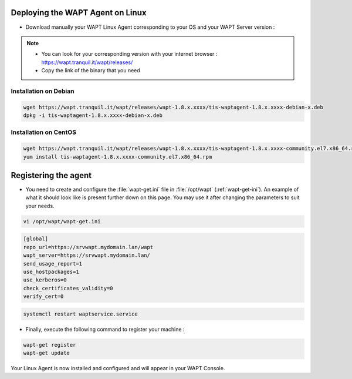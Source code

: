 .. Reminder for header structure :
   Niveau 1 : ====================
   Niveau 2 : --------------------
   Niveau 3 : ++++++++++++++++++++
   Niveau 4 : """"""""""""""""""""
   Niveau 5 : ^^^^^^^^^^^^^^^^^^^^

.. meta::
  :description: Deploying the WAPT agent for Linux
  :keywords: waptagent, linux, deployment, deploy, deploying, documentation, WAPT

.. _install_waptagent_linux:

Deploying the WAPT Agent on Linux
=================================

- Download manually your WAPT Linux Agent corresponding to your OS and your WAPT Server version :

.. note ::

  * You can look for your corresponding version with your internet browser : https://wapt.tranquil.it/wapt/releases/
  * Copy the link of the binary that you need

Installation on Debian
++++++++++++++++++++++++++++++++++++++++

.. code-block :: console

  wget https://wapt.tranquil.it/wapt/releases/wapt-1.8.x.xxxx/tis-waptagent-1.8.x.xxxx-debian-x.deb
  dpkg -i tis-waptagent-1.8.x.xxxx-debian-x.deb

Installation on CentOS
++++++++++++++++++++++++++++++++++++++++

.. code-block :: console


  wget https://wapt.tranquil.it/wapt/releases/wapt-1.8.x.xxxx/tis-waptagent-1.8.x.xxxx-community.el7.x86_64.rpm
  yum install tis-waptagent-1.8.x.xxxx-community.el7.x86_64.rpm

Registering the agent
=================================

* You need to create and configure the :file:`wapt-get.ini` file in :file:`/opt/wapt` (:ref:`wapt-get-ini`). An example of what it should look like is present further down on this page. You may use it after changing the parameters to suit your needs.

.. code-block :: console

  vi /opt/wapt/wapt-get.ini


.. code-block :: bash

  [global]
  repo_url=https://srvwapt.mydomain.lan/wapt
  wapt_server=https://srvwapt.mydomain.lan/
  send_usage_report=1
  use_hostpackages=1
  use_kerberos=0
  check_certificates_validity=0
  verify_cert=0


.. code-block :: console

  systemctl restart waptservice.service

* Finally, execute the following command to register your machine :

.. code-block :: console

   wapt-get register
   wapt-get update


Your Linux Agent is now installed and configured and will appear in your WAPT Console.

